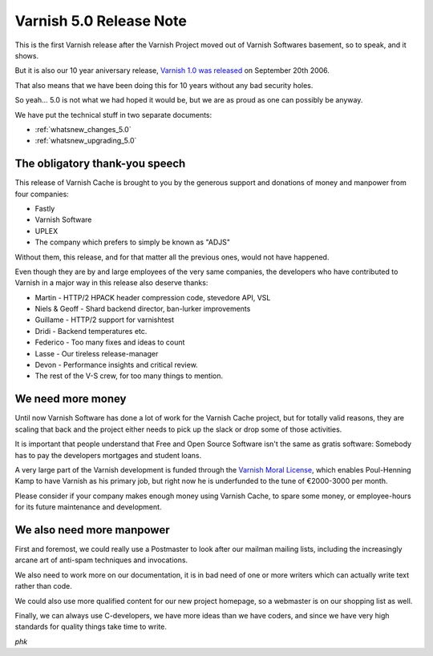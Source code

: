.. _whatsnew_relnote_5.0:

Varnish 5.0 Release Note
========================

This is the first Varnish release after the Varnish Project moved out
of Varnish Softwares basement, so to speak, and it shows.

But it is also our 10 year aniversary release, `Varnish 1.0 was
released`_ on September 20th 2006.

That also means that we have been doing this for 10 years
without any bad security holes.

So yeah… 5.0 is not what we had hoped it would be, but we are as
proud as one can possibly be anyway.

We have put the technical stuff in two separate documents:

* :ref:`whatsnew_changes_5.0`

* :ref:`whatsnew_upgrading_5.0`


The obligatory thank-you speech
-------------------------------

This release of Varnish Cache is brought to you by the generous
support and donations of money and manpower from four companies:

* Fastly

* Varnish Software

* UPLEX

* The company which prefers to simply be known as "ADJS"

Without them, this release, and for that matter all the previous
ones, would not have happened.

Even though they are by and large employees of the very
same companies, the developers who have contributed to
Varnish in a major way in this release also deserve thanks:

* Martin - HTTP/2 HPACK header compression code, stevedore API, VSL

* Niels & Geoff - Shard backend director, ban-lurker improvements

* Guillame - HTTP/2 support for varnishtest

* Dridi - Backend temperatures etc.

* Federico - Too many fixes and ideas to count

* Lasse - Our tireless release-manager

* Devon - Performance insights and critical review.

* The rest of the V-S crew, for too many things to mention.

We need more money
------------------

Until now Varnish Software has done a lot of work for the Varnish
Cache project, but for totally valid reasons, they are scaling that
back and the project either needs to pick up the slack or drop some
of those activities.

It is important that people understand that Free and Open Source
Software isn't the same as gratis software:  Somebody has to pay
the developers mortgages and student loans.

A very large part of the Varnish development is funded through the
`Varnish Moral License`_, which enables Poul-Henning Kamp to have
Varnish as his primary job, but right now he is underfunded to the
tune of €2000-3000 per month.

Please consider if your company makes enough money using Varnish
Cache, to spare some money, or employee-hours for its future
maintenance and development.


We also need more manpower
--------------------------

First and foremost, we could really use a Postmaster to look after
our mailman mailing lists, including the increasingly arcane art
of anti-spam techniques and invocations.

We also need to work more on our documentation, it is in bad need
of one or more writers which can actually write text rather than
code.

We could also use more qualified content for our new project homepage,
so a webmaster is on our shopping list as well.

Finally, we can always use C-developers, we have more ideas than
we have coders, and since we have very high standards for quality
things take time to write.

*phk*


.. _Varnish Moral License: http://phk.freebsd.dk/VML

.. _Varnish 1.0 was released: https://sourceforge.net/p/varnish/news/2006/09/varnish-10-released/
